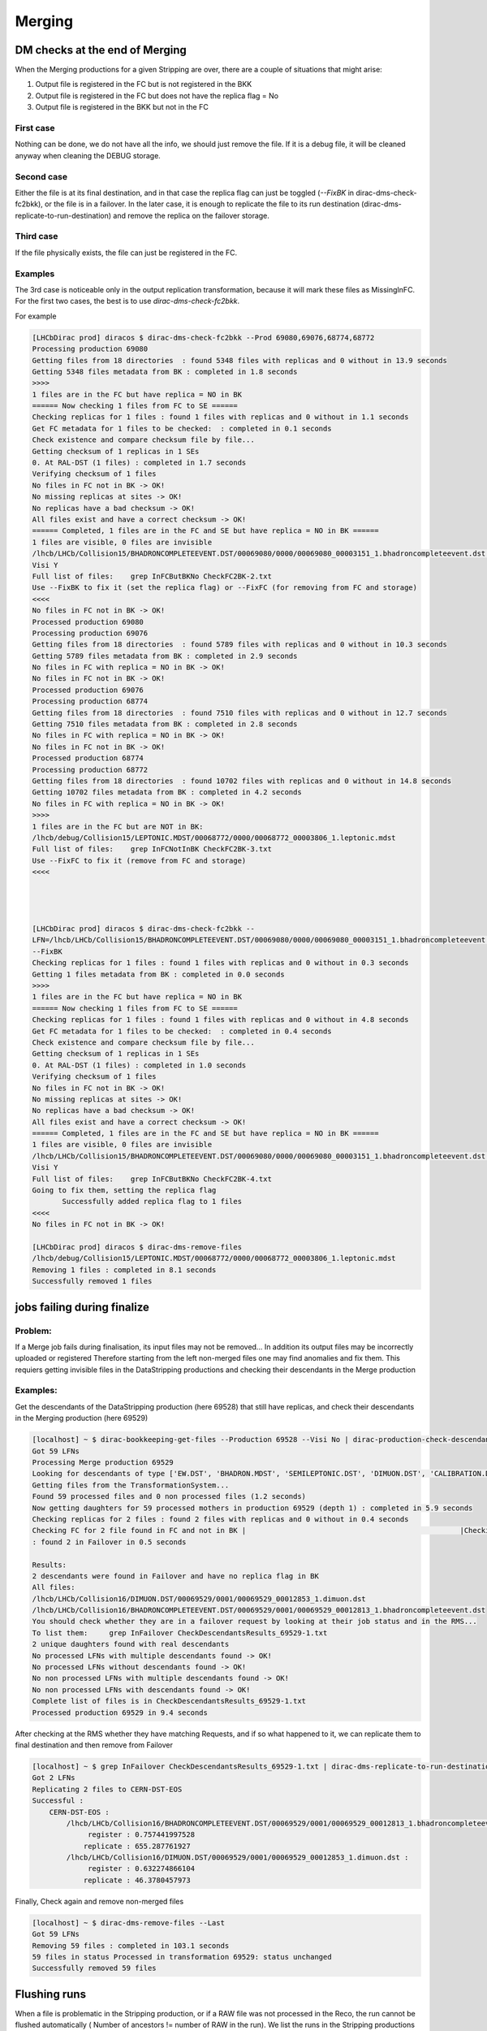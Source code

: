 =======
Merging
=======


.. _mergingDMChecks:

*******************************
DM checks at the end of Merging
*******************************

When the Merging productions for a given Stripping are over, there are a couple of situations that might arise:

1. Output file is registered in the FC but is not registered in the BKK
2. Output file is registered in the FC but does not have the replica flag = No
3. Output file is registered in the BKK but not in the FC

First case
----------

Nothing can be done, we do not have all the info, we should just remove the file.
If it is a debug file, it will be cleaned anyway when cleaning the DEBUG storage.

Second case
-----------

Either the file is at its final destination, and in that case the replica flag can just be toggled (`--FixBK` in dirac-dms-check-fc2bkk), or the file is in a failover. In the later case, it is enough to replicate the file to its run destination (dirac-dms-replicate-to-run-destination) and remove the replica on the failover storage.

Third case
----------

If the file physically exists, the file can just be registered in the FC.

Examples
--------

The 3rd case is noticeable only in the output replication transformation, because it will mark these files as MissingInFC.
For the first two cases, the best is to use `dirac-dms-check-fc2bkk`.

For example

.. code-block::

    [LHCbDirac prod] diracos $ dirac-dms-check-fc2bkk --Prod 69080,69076,68774,68772
    Processing production 69080
    Getting files from 18 directories  : found 5348 files with replicas and 0 without in 13.9 seconds
    Getting 5348 files metadata from BK : completed in 1.8 seconds
    >>>>
    1 files are in the FC but have replica = NO in BK
    ====== Now checking 1 files from FC to SE ======
    Checking replicas for 1 files : found 1 files with replicas and 0 without in 1.1 seconds
    Get FC metadata for 1 files to be checked:  : completed in 0.1 seconds
    Check existence and compare checksum file by file...
    Getting checksum of 1 replicas in 1 SEs
    0. At RAL-DST (1 files) : completed in 1.7 seconds
    Verifying checksum of 1 files
    No files in FC not in BK -> OK!
    No missing replicas at sites -> OK!
    No replicas have a bad checksum -> OK!
    All files exist and have a correct checksum -> OK!
    ====== Completed, 1 files are in the FC and SE but have replica = NO in BK ======
    1 files are visible, 0 files are invisible
    /lhcb/LHCb/Collision15/BHADRONCOMPLETEEVENT.DST/00069080/0000/00069080_00003151_1.bhadroncompleteevent.dst :
    Visi Y
    Full list of files:    grep InFCButBKNo CheckFC2BK-2.txt
    Use --FixBK to fix it (set the replica flag) or --FixFC (for removing from FC and storage)
    <<<<
    No files in FC not in BK -> OK!
    Processed production 69080
    Processing production 69076
    Getting files from 18 directories  : found 5789 files with replicas and 0 without in 10.3 seconds
    Getting 5789 files metadata from BK : completed in 2.9 seconds
    No files in FC with replica = NO in BK -> OK!
    No files in FC not in BK -> OK!
    Processed production 69076
    Processing production 68774
    Getting files from 18 directories  : found 7510 files with replicas and 0 without in 12.7 seconds
    Getting 7510 files metadata from BK : completed in 2.8 seconds
    No files in FC with replica = NO in BK -> OK!
    No files in FC not in BK -> OK!
    Processed production 68774
    Processing production 68772
    Getting files from 18 directories  : found 10702 files with replicas and 0 without in 14.8 seconds
    Getting 10702 files metadata from BK : completed in 4.2 seconds
    No files in FC with replica = NO in BK -> OK!
    >>>>
    1 files are in the FC but are NOT in BK:
    /lhcb/debug/Collision15/LEPTONIC.MDST/00068772/0000/00068772_00003806_1.leptonic.mdst
    Full list of files:    grep InFCNotInBK CheckFC2BK-3.txt
    Use --FixFC to fix it (remove from FC and storage)
    <<<<




    [LHCbDirac prod] diracos $ dirac-dms-check-fc2bkk --
    LFN=/lhcb/LHCb/Collision15/BHADRONCOMPLETEEVENT.DST/00069080/0000/00069080_00003151_1.bhadroncompleteevent.dst
    --FixBK
    Checking replicas for 1 files : found 1 files with replicas and 0 without in 0.3 seconds
    Getting 1 files metadata from BK : completed in 0.0 seconds
    >>>>
    1 files are in the FC but have replica = NO in BK
    ====== Now checking 1 files from FC to SE ======
    Checking replicas for 1 files : found 1 files with replicas and 0 without in 4.8 seconds
    Get FC metadata for 1 files to be checked:  : completed in 0.4 seconds
    Check existence and compare checksum file by file...
    Getting checksum of 1 replicas in 1 SEs
    0. At RAL-DST (1 files) : completed in 1.0 seconds
    Verifying checksum of 1 files
    No files in FC not in BK -> OK!
    No missing replicas at sites -> OK!
    No replicas have a bad checksum -> OK!
    All files exist and have a correct checksum -> OK!
    ====== Completed, 1 files are in the FC and SE but have replica = NO in BK ======
    1 files are visible, 0 files are invisible
    /lhcb/LHCb/Collision15/BHADRONCOMPLETEEVENT.DST/00069080/0000/00069080_00003151_1.bhadroncompleteevent.dst :
    Visi Y
    Full list of files:    grep InFCButBKNo CheckFC2BK-4.txt
    Going to fix them, setting the replica flag
           Successfully added replica flag to 1 files
    <<<<
    No files in FC not in BK -> OK!

    [LHCbDirac prod] diracos $ dirac-dms-remove-files
    /lhcb/debug/Collision15/LEPTONIC.MDST/00068772/0000/00068772_00003806_1.leptonic.mdst
    Removing 1 files : completed in 8.1 seconds
    Successfully removed 1 files




****************************
jobs failing during finalize
****************************

Problem:
--------


If a Merge job fails during finalisation, its input files may not be removed... In addition its output files may be incorrectly uploaded or registered
Therefore starting from the left non-merged files one may find anomalies and fix them. This requiers getting invisible files in the DataStripping productions and checking their descendants in the Merge production

Examples:
---------

Get the descendants of the DataStripping production (here 69528) that still have replicas, and check their descendants in the Merging production (here 69529)

.. code-block::

    [localhost] ~ $ dirac-bookkeeping-get-files --Production 69528 --Visi No | dirac-production-check-descendants 69529
    Got 59 LFNs
    Processing Merge production 69529
    Looking for descendants of type ['EW.DST', 'BHADRON.MDST', 'SEMILEPTONIC.DST', 'DIMUON.DST', 'CALIBRATION.DST', 'FTAG.DST', 'CHARMCOMPLETEEVENT.DST', 'BHADRONCOMPLETEEVENT.DST', 'CHARM.MDST', 'LEPTONIC.MDST']
    Getting files from the TransformationSystem...
    Found 59 processed files and 0 non processed files (1.2 seconds)
    Now getting daughters for 59 processed mothers in production 69529 (depth 1) : completed in 5.9 seconds
    Checking replicas for 2 files : found 2 files with replicas and 0 without in 0.4 seconds
    Checking FC for 2 file found in FC and not in BK |                                                  |Checking replicas for 2 files (not in Failover) : found 0 files with replicas and 0 without in 0.5 seconds
    : found 2 in Failover in 0.5 seconds

    Results:
    2 descendants were found in Failover and have no replica flag in BK
    All files:
    /lhcb/LHCb/Collision16/DIMUON.DST/00069529/0001/00069529_00012853_1.dimuon.dst
    /lhcb/LHCb/Collision16/BHADRONCOMPLETEEVENT.DST/00069529/0001/00069529_00012813_1.bhadroncompleteevent.dst
    You should check whether they are in a failover request by looking at their job status and in the RMS...
    To list them:     grep InFailover CheckDescendantsResults_69529-1.txt
    2 unique daughters found with real descendants
    No processed LFNs with multiple descendants found -> OK!
    No processed LFNs without descendants found -> OK!
    No non processed LFNs with multiple descendants found -> OK!
    No non processed LFNs with descendants found -> OK!
    Complete list of files is in CheckDescendantsResults_69529-1.txt
    Processed production 69529 in 9.4 seconds


After checking at the RMS whether they have matching Requests, and if so what happened to it, we can replicate them to final destination and then remove from Failover

.. code-block::

    [localhost] ~ $ grep InFailover CheckDescendantsResults_69529-1.txt | dirac-dms-replicate-to-run-destination --RemoveSource --SE Tier1-DST
    Got 2 LFNs
    Replicating 2 files to CERN-DST-EOS
    Successful :
        CERN-DST-EOS :
            /lhcb/LHCb/Collision16/BHADRONCOMPLETEEVENT.DST/00069529/0001/00069529_00012813_1.bhadroncompleteevent.dst :
                 register : 0.757441997528
                replicate : 655.287761927
            /lhcb/LHCb/Collision16/DIMUON.DST/00069529/0001/00069529_00012853_1.dimuon.dst :
                 register : 0.632274866104
                replicate : 46.3780457973


Finally, Check again and remove non-merged files

.. code-block::

    [localhost] ~ $ dirac-dms-remove-files --Last
    Got 59 LFNs
    Removing 59 files : completed in 103.1 seconds
    59 files in status Processed in transformation 69529: status unchanged
    Successfully removed 59 files




.. _mergingFlush:

*************
Flushing runs
*************

When a file is problematic in the Stripping production, or if a RAW file was not processed in the Reco, the run cannot be flushed automatically ( Number of ancestors != number of RAW in the run).
We list the runs in the Stripping productions (here 71498) that have problematic files, and we flush them in the Merging (here 71499)


.. code-block::

    [localhost] ~ $ dirac-transformation-debug 71498 --Status Problematic --Info files | dirac-bookkeeping-file-path --GroupBy RunNumber --Summary
    --List
    Got 29 LFNs
    Successful :
        RunNumber 201413 : 1 files
        RunNumber 201423 : 1 files
        RunNumber 201467 : 1 files
        RunNumber 201602 : 1 files
        RunNumber 201643 : 1 files
        RunNumber 201647 : 1 files
        RunNumber 201664 : 1 files
        RunNumber 201719 : 1 files
        RunNumber 201745 : 2 files
        RunNumber 201749 : 1 files
        RunNumber 201822 : 1 files
        RunNumber 201833 : 1 files
        RunNumber 201864 : 1 files
        RunNumber 201873 : 1 files
        RunNumber 201983 : 1 files
        RunNumber 202031 : 1 files
        RunNumber 202717 : 1 files
        RunNumber 202722 : 1 files
        RunNumber 202752 : 1 files
        RunNumber 202773 : 1 files
        RunNumber 202809 : 1 files
        RunNumber 202825 : 1 files
        RunNumber 202835 : 2 files
        RunNumber 202860 : 1 files
        RunNumber 202869 : 1 files
        RunNumber 202873 : 1 files
        RunNumber 202887 : 1 files

    List of RunNumber values
    201413,201423,201467,201602,201643,201647,201664,201719,201745,201749,201822,201833,201864,201873,201983,202031,202717,202722,2027
    52,202773,202809,202825,202835,202860,202869,202873,202887

Then flush the runs in the merging production

.. code-block::

    [localhost] ~ $ dirac-transformation-flush-runs 71499 --Runs
    201413,201423,201467,201602,201643,201647,201664,201719,201745,201749,201822,201833,201864,201873,201983,202031,202717,202722,2027
    52,202773,202809,202825,202835,202860,202869,202873,202887
    Runs being flushed in transformation 71499:
    201413,201423,201467,201602,201643,201647,201664,201719,201745,201749,201822,201833,201864,201873,201983,202031,202717,202722,2027
    52,202773,202809,202825,202835,202860,202869,202873,202887
    27 runs set to Flush in transformation 71499


Then, starting from the runs that are not flushed in the Merging, we can check if some RAW files do not have descendant

.. code-block::

   dirac-bookkeeping-run-files <runNumber> | grep FULL | dirac-bookkeeping-get-file-descendants

The files that are marked as NotProcessed or NoDescendants are in runs that will need to be flushed by hand

Another way of understanding why a run is not flushed is by using dirac-transformation-debug. But this takes a looooong while

.. code-block::

   dirac-transformation-debug --Status=Unused --Info=flush <mergingProd>
